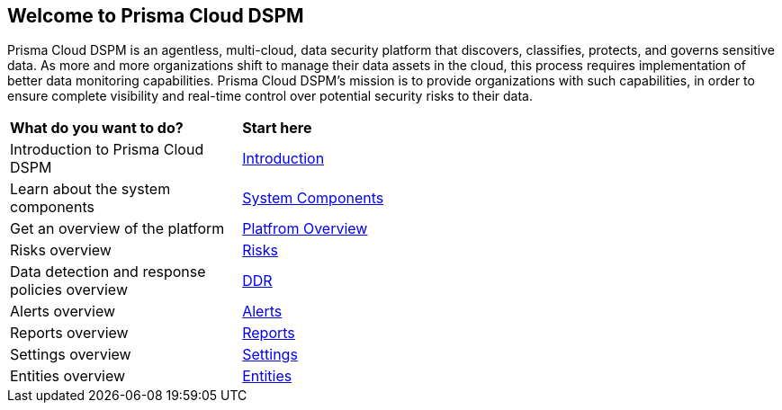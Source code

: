 == Welcome to Prisma Cloud DSPM

Prisma Cloud DSPM is an agentless, multi-cloud, data security platform that discovers, classifies, protects, and governs sensitive data. As more and more organizations shift to manage their data assets in the cloud, this process requires implementation of better data monitoring capabilities. Prisma Cloud DSPM's mission is to provide organizations with such capabilities, in order to ensure complete visibility and real-time control over potential security risks to their data.


[cols="30%a,70%a"]
|===

|*What do you want to do?*
|*Start here*

|Introduction to Prisma Cloud DSPM
|xref:../welcome/introduction.adoc[Introduction]

|Learn about the system components
|xref:../welcome/system-components.adoc[System Components]

|Get an overview of the platform
|xref:../welcome/platform-overview/overview.adoc[Platfrom Overview]

|Risks overview
|xref:../welcome/platform-overview/risks.adoc[Risks]

|Data detection and response policies overview
|xref:../welcome/platform-overview/ddr-policies.adoc[DDR]

|Alerts overview
|xref:../welcome/platform-overview/alerts.adoc[Alerts]

|Reports overview
|xref:../welcome/platform-overview/reports.adoc[Reports]

|Settings overview
|xref:../welcome/platform-overview/settings.adoc[Settings]

|Entities overview
|xref:../welcome/platform-overview/entities.adoc[Entities]

|===